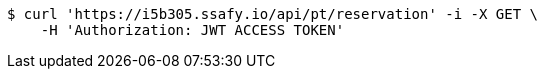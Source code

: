 [source,bash]
----
$ curl 'https://i5b305.ssafy.io/api/pt/reservation' -i -X GET \
    -H 'Authorization: JWT ACCESS TOKEN'
----